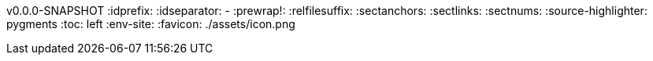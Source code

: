 v0.0.0-SNAPSHOT
// The line above is auto updated by build-docs.sh --build-version
:idprefix:
:idseparator: -
:prewrap!:
:relfilesuffix:
:sectanchors:
:sectlinks:
:sectnums:
:source-highlighter: pygments
:toc: left
:env-site:
:favicon: ./assets/icon.png
